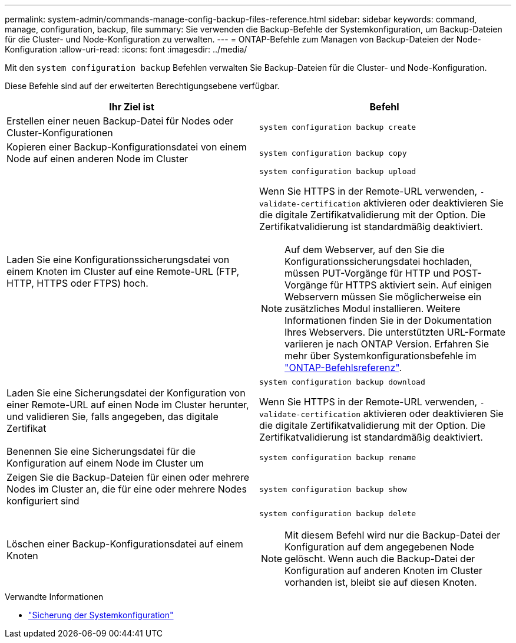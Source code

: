 ---
permalink: system-admin/commands-manage-config-backup-files-reference.html 
sidebar: sidebar 
keywords: command, manage, configuration, backup, file 
summary: Sie verwenden die Backup-Befehle der Systemkonfiguration, um Backup-Dateien für die Cluster- und Node-Konfiguration zu verwalten. 
---
= ONTAP-Befehle zum Managen von Backup-Dateien der Node-Konfiguration
:allow-uri-read: 
:icons: font
:imagesdir: ../media/


[role="lead"]
Mit den `system configuration backup` Befehlen verwalten Sie Backup-Dateien für die Cluster- und Node-Konfiguration.

Diese Befehle sind auf der erweiterten Berechtigungsebene verfügbar.

|===
| Ihr Ziel ist | Befehl 


 a| 
Erstellen einer neuen Backup-Datei für Nodes oder Cluster-Konfigurationen
 a| 
`system configuration backup create`



 a| 
Kopieren einer Backup-Konfigurationsdatei von einem Node auf einen anderen Node im Cluster
 a| 
`system configuration backup copy`



 a| 
Laden Sie eine Konfigurationssicherungsdatei von einem Knoten im Cluster auf eine Remote-URL (FTP, HTTP, HTTPS oder FTPS) hoch.
 a| 
`system configuration backup upload`

Wenn Sie HTTPS in der Remote-URL verwenden, `-validate-certification` aktivieren oder deaktivieren Sie die digitale Zertifikatvalidierung mit der Option. Die Zertifikatvalidierung ist standardmäßig deaktiviert.

[NOTE]
====
Auf dem Webserver, auf den Sie die Konfigurationssicherungsdatei hochladen, müssen PUT-Vorgänge für HTTP und POST-Vorgänge für HTTPS aktiviert sein. Auf einigen Webservern müssen Sie möglicherweise ein zusätzliches Modul installieren. Weitere Informationen finden Sie in der Dokumentation Ihres Webservers. Die unterstützten URL-Formate variieren je nach ONTAP Version. Erfahren Sie mehr über Systemkonfigurationsbefehle im https://docs.netapp.com/us-en/ontap-cli/["ONTAP-Befehlsreferenz"^].

====


 a| 
Laden Sie eine Sicherungsdatei der Konfiguration von einer Remote-URL auf einen Node im Cluster herunter, und validieren Sie, falls angegeben, das digitale Zertifikat
 a| 
`system configuration backup download`

Wenn Sie HTTPS in der Remote-URL verwenden, `-validate-certification` aktivieren oder deaktivieren Sie die digitale Zertifikatvalidierung mit der Option. Die Zertifikatvalidierung ist standardmäßig deaktiviert.



 a| 
Benennen Sie eine Sicherungsdatei für die Konfiguration auf einem Node im Cluster um
 a| 
`system configuration backup rename`



 a| 
Zeigen Sie die Backup-Dateien für einen oder mehrere Nodes im Cluster an, die für eine oder mehrere Nodes konfiguriert sind
 a| 
`system configuration backup show`



 a| 
Löschen einer Backup-Konfigurationsdatei auf einem Knoten
 a| 
`system configuration backup delete`

[NOTE]
====
Mit diesem Befehl wird nur die Backup-Datei der Konfiguration auf dem angegebenen Node gelöscht. Wenn auch die Backup-Datei der Konfiguration auf anderen Knoten im Cluster vorhanden ist, bleibt sie auf diesen Knoten.

====
|===
.Verwandte Informationen
* link:https://docs.netapp.com/us-en/ontap-cli/search.html?q=system+configuration+backup["Sicherung der Systemkonfiguration"^]


